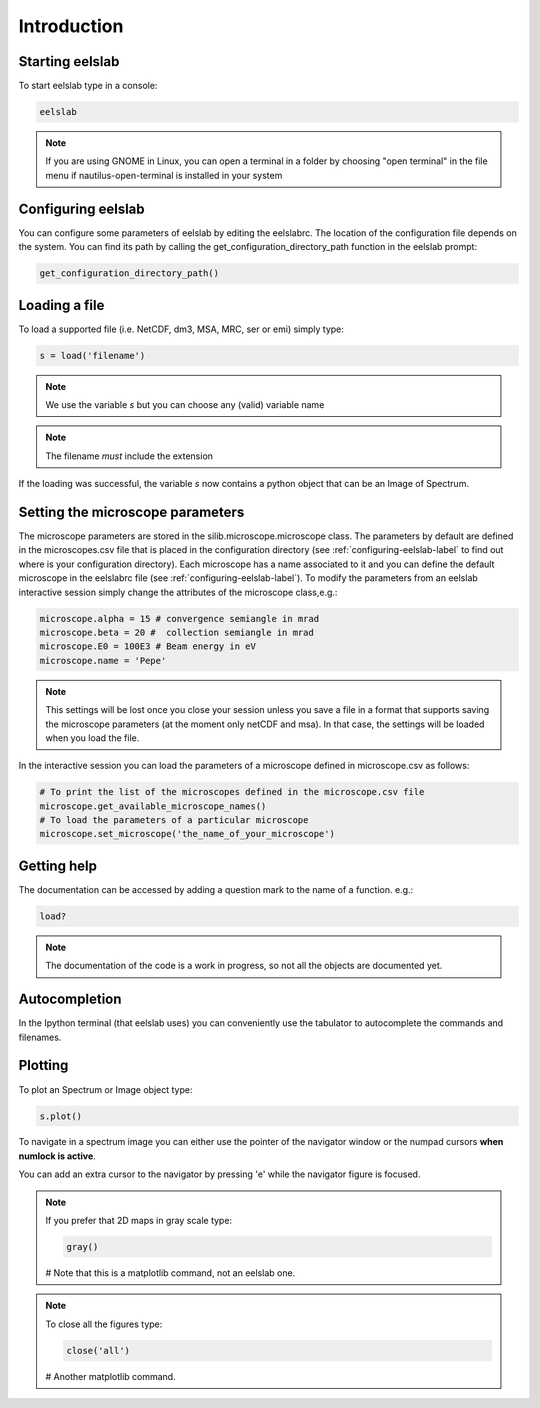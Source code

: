 Introduction
============



Starting eelslab
----------------
To start eelslab type in a console:

.. code-block:: bash

    eelslab

.. NOTE::

   If you are using GNOME in Linux, you can open a terminal in a folder by 
   choosing "open terminal" in the file menu if nautilus-open-terminal is 
   installed in your system

.. _configuring-eelslab-label:
Configuring eelslab
-------------------
You can configure some parameters of eelslab by editing the eelslabrc. The
location of the configuration file depends on the system. You can find its path
by calling the get_configuration_directory_path function in the eelslab prompt:

.. code-block:: bash

    get_configuration_directory_path()




Loading a file
--------------

To load a supported file (i.e. NetCDF, dm3, MSA, MRC, ser or emi) simply type:

.. code-block:: python

    s = load('filename')

.. NOTE::

   We use the variable `s` but you can choose any (valid) variable name

.. NOTE::

   The filename *must* include the extension

If the loading was successful, the variable `s` now contains a python object 
that can be an Image of Spectrum.

Setting the microscope parameters
----------------------------------

The microscope parameters are stored in the silib.microscope.microscope class.
The parameters by default are defined in the microscopes.csv file that is
placed in the configuration directory (see :ref:`configuring-eelslab-label` to
find out where is your configuration directory). Each microscope has a name
associated to it and you can define the default microscope in the eelslabrc
file (see :ref:`configuring-eelslab-label`).
To modify the parameters from an eelslab interactive session simply change the
attributes of the microscope class,e.g.:

.. code-block:: python

    microscope.alpha = 15 # convergence semiangle in mrad
    microscope.beta = 20 #  collection semiangle in mrad
    microscope.E0 = 100E3 # Beam energy in eV
    microscope.name = 'Pepe'

.. NOTE::

   This settings will be lost once you close your session unless you save a
   file in a format that supports saving the microscope parameters (at the
   moment only netCDF and msa). In that case, the settings will be loaded when
   you load the file.

In the interactive session you can load the parameters of a microscope defined
in microscope.csv as follows:

.. code-block:: python

    # To print the list of the microscopes defined in the microscope.csv file
    microscope.get_available_microscope_names()
    # To load the parameters of a particular microscope
    microscope.set_microscope('the_name_of_your_microscope')


.. _getting-help-label:

Getting help
------------

The documentation can be accessed by adding a question mark to the name of a function. e.g.:

.. code-block:: python
    
    load?

.. NOTE::
  
        The documentation of the code is a work in progress, 
        so not all the objects are documented yet.

Autocompletion
--------------

In the Ipython terminal (that eelslab uses) you can conveniently use the tabulator to autocomplete the commands and filenames.

Plotting
--------

To plot an Spectrum or Image object type:

.. code-block:: python
    
    s.plot()


To navigate in a spectrum image you can either use the pointer of the navigator window or the numpad cursors **when numlock is active**.

You can add an extra cursor to the navigator by pressing 'e' while the navigator figure is focused.

.. NOTE::
    If you prefer that 2D maps in gray scale type:

    .. code-block:: python
	
	gray()
    # Note that this is a matplotlib command, not an eelslab one.


.. NOTE::
    To close all the figures type:
    
    .. code-block:: python
	
	close('all')
    # Another matplotlib command.
